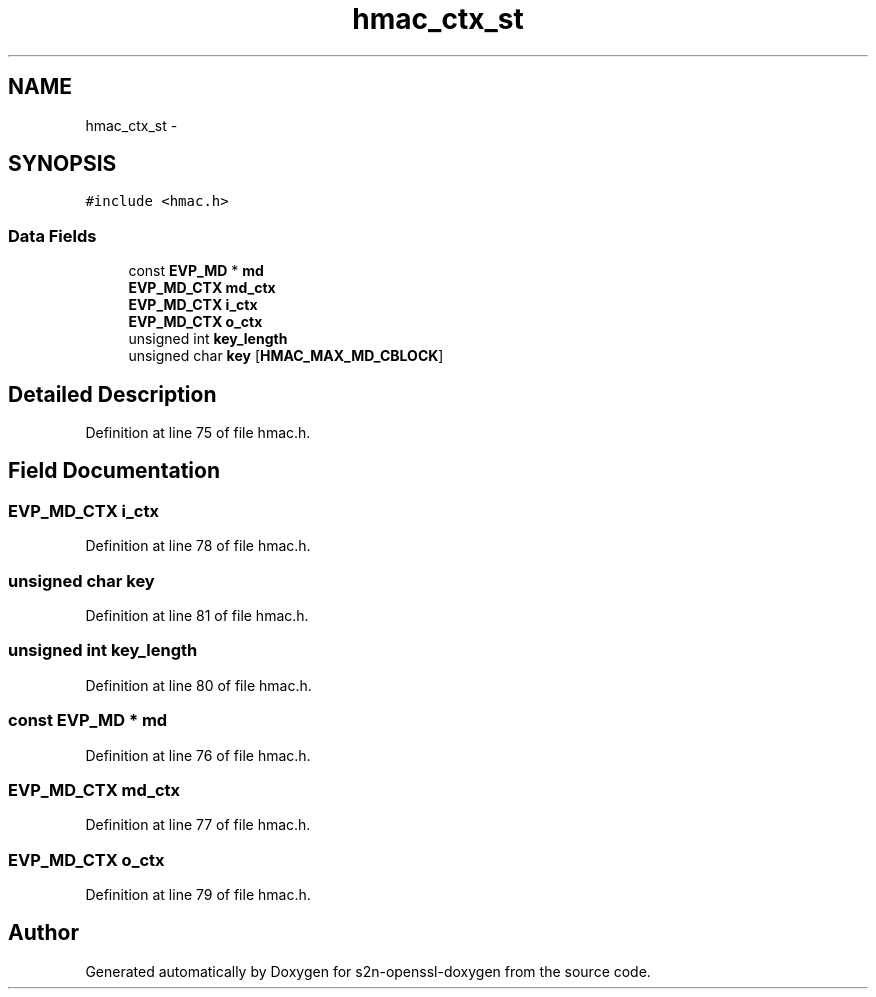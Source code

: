 .TH "hmac_ctx_st" 3 "Thu Jun 30 2016" "s2n-openssl-doxygen" \" -*- nroff -*-
.ad l
.nh
.SH NAME
hmac_ctx_st \- 
.SH SYNOPSIS
.br
.PP
.PP
\fC#include <hmac\&.h>\fP
.SS "Data Fields"

.in +1c
.ti -1c
.RI "const \fBEVP_MD\fP * \fBmd\fP"
.br
.ti -1c
.RI "\fBEVP_MD_CTX\fP \fBmd_ctx\fP"
.br
.ti -1c
.RI "\fBEVP_MD_CTX\fP \fBi_ctx\fP"
.br
.ti -1c
.RI "\fBEVP_MD_CTX\fP \fBo_ctx\fP"
.br
.ti -1c
.RI "unsigned int \fBkey_length\fP"
.br
.ti -1c
.RI "unsigned char \fBkey\fP [\fBHMAC_MAX_MD_CBLOCK\fP]"
.br
.in -1c
.SH "Detailed Description"
.PP 
Definition at line 75 of file hmac\&.h\&.
.SH "Field Documentation"
.PP 
.SS "\fBEVP_MD_CTX\fP i_ctx"

.PP
Definition at line 78 of file hmac\&.h\&.
.SS "unsigned char key"

.PP
Definition at line 81 of file hmac\&.h\&.
.SS "unsigned int key_length"

.PP
Definition at line 80 of file hmac\&.h\&.
.SS "const \fBEVP_MD\fP * md"

.PP
Definition at line 76 of file hmac\&.h\&.
.SS "\fBEVP_MD_CTX\fP md_ctx"

.PP
Definition at line 77 of file hmac\&.h\&.
.SS "\fBEVP_MD_CTX\fP o_ctx"

.PP
Definition at line 79 of file hmac\&.h\&.

.SH "Author"
.PP 
Generated automatically by Doxygen for s2n-openssl-doxygen from the source code\&.
